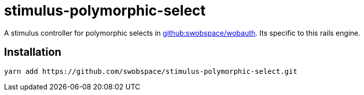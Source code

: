 = stimulus-polymorphic-select

A stimulus controller for polymorphic selects in 
https://github.com/swobspace/wobauth[github:swobspace/wobauth]. Its specific to this rails engine.

== Installation

[source,sh]
----
yarn add https://github.com/swobspace/stimulus-polymorphic-select.git
----
